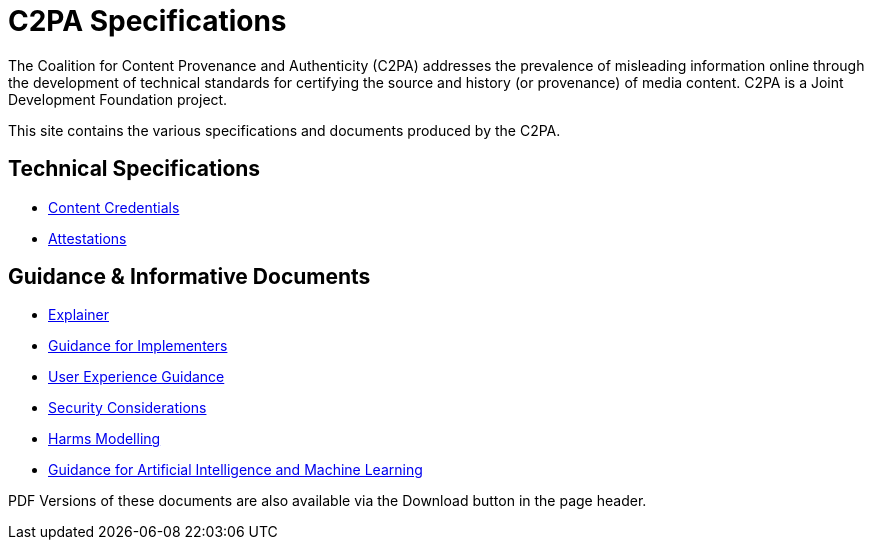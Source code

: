 = C2PA Specifications

The Coalition for Content Provenance and Authenticity (C2PA) addresses the prevalence of misleading information online through the development of technical standards for certifying the source and history (or provenance) of media content. C2PA is a Joint Development Foundation project.

This site contains the various specifications and documents produced by the C2PA.

== Technical Specifications
* xref:specs:C2PA_Specification.adoc[Content Credentials] 
* xref:1.4@attestations:attestation.adoc[Attestations]

== Guidance & Informative Documents
* xref:1.4@explainer:Explainer.adoc[Explainer] 
* xref:1.4@guidance:Guidance.adoc[Guidance for Implementers] 
* xref:2.0@ux:UX_Recommendations.adoc[User Experience Guidance] 
* xref:1.4@security:Security_Considerations.adoc[Security Considerations] 
* xref:1.4@security:Harms_Modelling.adoc[Harms Modelling] 
* xref:1.4@ai-ml:ai_ml.adoc[Guidance for Artificial Intelligence and Machine Learning]


PDF Versions of these documents are also available via the Download button in the page header.